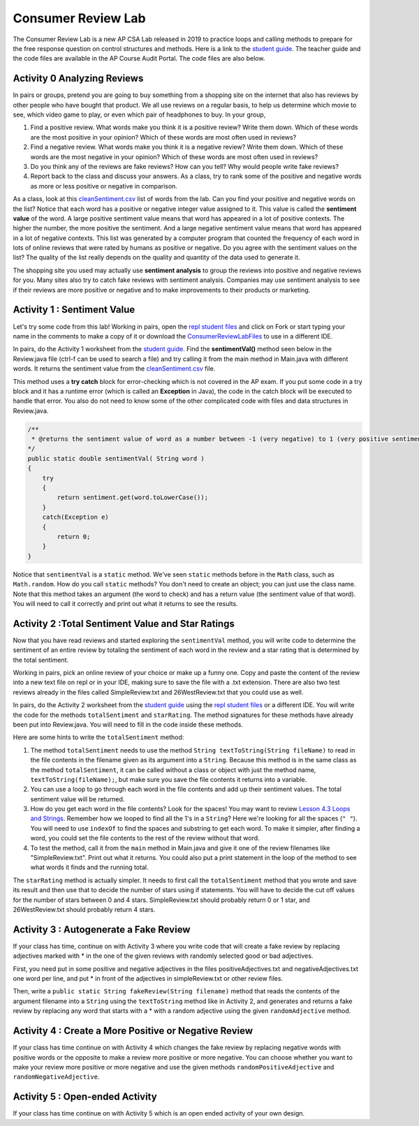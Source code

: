 .. qnum::
   :prefix: 4-13-
   :start: 1

Consumer Review Lab
====================






The Consumer Review Lab is a new AP CSA Lab released in 2019 to practice loops and calling methods to prepare for the free response question on control structures and methods. Here is a link to the `student guide <https://apcentral.collegeboard.org/pdf/ap-computer-science-a-consumer-review-lab-student-guide.pdf>`_. The teacher guide and the code files are available in the AP Course Audit Portal. The code files are also below.

Activity 0 Analyzing Reviews
-----------------------------

In pairs or groups, pretend you are going to buy something from a shopping site on the internet that also has reviews by other people who have bought that product. We all use reviews on a regular basis, to help us determine which movie to see, which video game to play, or even which pair of headphones to buy. In your group,

1. Find a positive review. What words make you think it is a positive review? Write them down. Which of these words are the most positive in your opinion? Which of these words are most often used in reviews?
2. Find a negative review. What words make you think it is a negative review? Write them down. Which of these words are the most negative in your opinion? Which of these words are most often used in reviews?
3. Do you think any of the reviews are fake reviews? How can you tell? Why would people write fake reviews?
4. Report back to the class and discuss your answers. As a class, try to rank some of the positive and negative words as more or less positive or negative in comparison.

As a class, look at this `cleanSentiment.csv <https://github.com/bhoffman0/APCSA-2019/tree/master/_sources/Unit4-Iteration/ConsumerReviewLabFiles/cleanSentiment.csv>`_ list of words from the lab. Can you find your positive and negative words on the list? Notice that each word has a positive or negative integer value assigned to it. This value is called the **sentiment value** of the word. A large positive sentiment value means that word has appeared in a lot of positive contexts. The higher the number, the more positive the sentiment. And a large negative sentiment value means that word has appeared in a lot of negative contexts. This list was generated by a computer program that counted the frequency of each word in lots of online reviews that were rated by humans as positive or negative. Do you agree with the sentiment values on the list? The quality of the list really depends on the quality and quantity of the data used to generate it.

The shopping site you used may actually use **sentiment analysis** to group the reviews into positive and negative reviews for you. Many sites also try to catch fake reviews with sentiment analysis. Companies may use sentiment analysis to see if their reviews are more positive or negative and to make improvements to their products or marketing.

Activity 1 : Sentiment Value
-------------------------------

Let's try some code from this lab! Working in pairs, open the `repl student files <https://firewalledreplit.com/@BerylHoffman/AP-CSA-Consumer-Review-Lab-Student-Files>`_ and click on Fork or start typing your name in the comments to make a copy of it or download the `ConsumerReviewLabFiles <https://github.com/bhoffman0/APCSA-2019/tree/master/_sources/Unit4-Iteration/ConsumerReviewLabFiles/>`_ to use in a different IDE.

In pairs, do the Activity 1 worksheet from the `student guide <https://apcentral.collegeboard.org/pdf/ap-computer-science-a-consumer-review-lab-student-guide.pdf>`_. Find the **sentimentVal()** method seen below in the Review.java file (ctrl-f can be used to search a file) and try calling it from the main method in Main.java with different words. It returns the sentiment value from the `cleanSentiment.csv <https://github.com/bhoffman0/APCSA-2019/tree/master/_sources/Unit4-Iteration/ConsumerReviewLabFiles/cleanSentiment.csv>`_ file.

This method uses a **try catch** block for error-checking which is not covered in the AP exam.  If you put some code in a try block and it has a runtime error (which is called an **Exception** in Java), the code in the catch block will be executed to handle that error. You also do not need to know some of the other complicated code with files and data structures in Review.java.



.. code-block:: java

    /**
     * @returns the sentiment value of word as a number between -1 (very negative) to 1 (very positive sentiment)
    */
    public static double sentimentVal( String word )
    {
        try
        {
            return sentiment.get(word.toLowerCase());
        }
        catch(Exception e)
        {
            return 0;
        }
    }

Notice that ``sentimentVal`` is a ``static`` method. We've seen ``static`` methods before in the ``Math`` class, such as ``Math.random``. How do you call ``static`` methods? You don't need to create an object; you can just use the class name. Note that this method takes an argument (the word to check) and has a return value (the sentiment value of that word). You will need to call it correctly and print out what it returns to see the results.


.. mchoice:: staticMethodCall
   :answer_a: double value = sentimentVal();
   :answer_b: sentimentVal("terrible");
   :answer_c: word.sentimentVal("terrible");
   :answer_d: double value = Review.sentimentVal("terrible");
   :answer_e: int value = sentimentVal("terrible");
   :correct: d
   :feedback_a: sentimentVal takes a String argument and is in the class Review.
   :feedback_b: sentimentVal returns a value and is in the class Review.
   :feedback_c: sentimentVal returns a value and is a static method in the class Review.
   :feedback_d: That's right1 sentimentVal takes a String argument and returns a double value and is a static method that can be called with the class name Review.
   :feedback_e: sentimentVal returns a double value, not int, and it's a static method in the class Review.


   Which of the following correctly calls the method sentimentVal?


Activity 2 :Total Sentiment Value and Star Ratings
---------------------------------------------------

Now that you have read reviews and started exploring the ``sentimentVal`` method, you will write code to determine the sentiment of an entire review by totaling the sentiment of each word in the review and a star rating that is determined by the total sentiment.

Working in pairs, pick an online review of your choice or make up a funny one. Copy and paste the content of the review into a new text file on repl or in your IDE, making sure to save the file with a .txt extension. There are also two test reviews already in the files called SimpleReview.txt and 26WestReview.txt that you could use as well.

In pairs, do the Activity 2 worksheet from the `student guide <https://apcentral.collegeboard.org/pdf/ap-computer-science-a-consumer-review-lab-student-guide.pdf>`_ using the `repl student files <https://firewalledreplit.com/@BerylHoffman/AP-CSA-Consumer-Review-Lab-Student-Files>`_ or a different IDE. You will write the code for the methods ``totalSentiment`` and ``starRating``. The method signatures for these methods have already been put into Review.java. You will need to fill in the code inside these methods.

Here are some hints to write the ``totalSentiment`` method:

1. The method ``totalSentiment`` needs to use the method ``String textToString(String fileName)`` to read in the file contents in the filename given as its argument into a ``String``. Because this method is in the same class as the method ``totalSentiment``, it can be called without a class or object with just the method name, ``textToString(fileName);``, but make sure you save the file contents it returns into a variable.

2. You can use a loop to go through each word in the file contents and add up their sentiment values. The total sentiment value will be returned.

3. How do you get each word in the file contents? Look for the spaces! You may want to review `Lesson 4.3 Loops and Strings <https://runestone.academy/runestone/books/published/csawesome/Unit4-Iteration/topic-4-3-strings-loops.html#while-find-and-replace-loop>`_. Remember how we looped to find all the 1's in a ``String``? Here we're looking for all the spaces (``" "``). You will need to use ``indexOf`` to find the spaces and substring to get each word. To make it simpler, after finding a word, you could set the file contents to the rest of the review without that word.

4. To test the method, call it from the ``main`` method in Main.java and give it one of the review filenames like "SimpleReview.txt". Print out what it returns. You could also put a print statement in the loop of the method to see what words it finds and the running total.

The ``starRating`` method is actually simpler. It needs to first call the ``totalSentiment`` method that you wrote and save its result and then use that to decide the number of stars using if statements. You will have to decide the cut off values for the number of stars between 0 and 4 stars. SimpleReview.txt should probably return 0 or 1 star, and 26WestReview.txt should probably return 4 stars.

Activity 3 : Autogenerate a Fake Review
----------------------------------------

If your class has time, continue on with Activity 3 where you write code that will create a fake review by replacing
adjectives marked with * in the one of the given reviews with randomly selected good or bad adjectives.

First, you need put in some positive and negative adjectives in the files positiveAdjectives.txt and negativeAdjectives.txt one word per line, and put * in front of the adjectives in simpleReview.txt or other review files.

Then, write a ``public static String fakeReview(String filename)`` method that reads the contents of the argument filename into a ``String`` using the ``textToString`` method like in Activity 2, and generates and returns a fake review by replacing any word that starts with a * with a random adjective using the given ``randomAdjective`` method.

Activity 4 : Create a More Positive or Negative Review
-----------------------------------------------------------

If your class has time continue on with Activity 4 which changes the fake review by replacing negative words with positive words or the opposite to make a review more positive or more negative. You can choose whether you want to make your review more positive or more negative and use the given methods ``randomPositiveAdjective`` and ``randomNegativeAdjective``.

Activity 5 : Open-ended Activity
---------------------------------

If your class has time continue on with Activity 5 which is an open ended activity of your own design.
